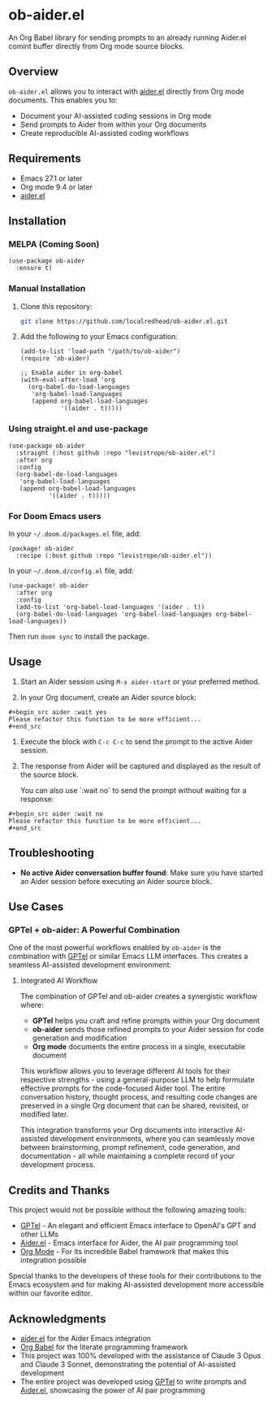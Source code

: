 * ob-aider.el

An Org Babel library for sending prompts to an already running Aider.el comint buffer directly from Org mode source blocks.

** Overview

=ob-aider.el= allows you to interact with [[https://github.com/tninja/aider.el][aider.el]] directly from Org mode documents. This enables you to:

- Document your AI-assisted coding sessions in Org mode
- Send prompts to Aider from within your Org documents
- Create reproducible AI-assisted coding workflows

[[file:./screengif.gif]]

** Requirements

- Emacs 27.1 or later
- Org mode 9.4 or later
- [[https://github.com/tninja/aider.el][aider.el]]

** Installation

*** MELPA (Coming Soon)

#+begin_src elisp
(use-package ob-aider
  :ensure t)
#+end_src

*** Manual Installation

1. Clone this repository:
   #+begin_src bash
   git clone https://github.com/localredhead/ob-aider.el.git
   #+end_src

2. Add the following to your Emacs configuration:
   #+begin_src elisp
   (add-to-list 'load-path "/path/to/ob-aider")
   (require 'ob-aider)
   
   ;; Enable aider in org-babel
   (with-eval-after-load 'org
     (org-babel-do-load-languages
      'org-babel-load-languages
      (append org-babel-load-languages
              '((aider . t)))))
   #+end_src

*** Using straight.el and use-package

#+begin_src elisp
(use-package ob-aider
  :straight (:host github :repo "levistrope/ob-aider.el")
  :after org
  :config
  (org-babel-do-load-languages
   'org-babel-load-languages
   (append org-babel-load-languages
           '((aider . t)))))
#+end_src

*** For Doom Emacs users

In your =~/.doom.d/packages.el= file, add:
#+begin_src elisp
(package! ob-aider
  :recipe (:host github :repo "levistrope/ob-aider.el"))
#+end_src

In your =~/.doom.d/config.el= file, add:
#+begin_src elisp
(use-package! ob-aider
  :after org
  :config
  (add-to-list 'org-babel-load-languages '(aider . t))
  (org-babel-do-load-languages 'org-babel-load-languages org-babel-load-languages))
#+end_src

Then run =doom sync= to install the package.

** Usage

1. Start an Aider session using =M-x aider-start= or your preferred method.

2. In your Org document, create an Aider source block:
#+begin_example
   #+begin_src aider :wait yes
   Please refactor this function to be more efficient...
   #+end_src
#+end_example

3. Execute the block with =C-c C-c= to send the prompt to the active Aider session.

4. The response from Aider will be captured and displayed as the result of the source block.

   You can also use `:wait no` to send the prompt without waiting for a response:
#+begin_example
   #+begin_src aider :wait no
   Please refactor this function to be more efficient...
   #+end_src
#+end_example

** Troubleshooting

- *No active Aider conversation buffer found*: Make sure you have started an Aider session before executing an Aider source block.

** Use Cases

*** GPTel + ob-aider: A Powerful Combination

One of the most powerful workflows enabled by =ob-aider= is the combination with [[https://github.com/karthink/gptel][GPTel]] or similar Emacs LLM interfaces. This creates a seamless AI-assisted development environment:

**** Integrated AI Workflow

The combination of GPTel and ob-aider creates a synergistic workflow where:

- *GPTel* helps you craft and refine prompts within your Org document
- *ob-aider* sends those refined prompts to your Aider session for code generation and modification
- *Org mode* documents the entire process in a single, executable document

This workflow allows you to leverage different AI tools for their respective strengths - using a general-purpose LLM to help formulate effective prompts for the code-focused Aider tool. The entire conversation history, thought process, and resulting code changes are preserved in a single Org document that can be shared, revisited, or modified later.

This integration transforms your Org documents into interactive AI-assisted development environments, where you can seamlessly move between brainstorming, prompt refinement, code generation, and documentation - all while maintaining a complete record of your development process.

** Credits and Thanks

This project would not be possible without the following amazing tools:

- [[https://github.com/karthink/gptel][GPTel]] - An elegant and efficient Emacs interface to OpenAI's GPT and other LLMs
- [[https://github.com/tninja/aider.el][Aider.el]] - Emacs interface for Aider, the AI pair programming tool
- [[https://orgmode.org/][Org Mode]] - For its incredible Babel framework that makes this integration possible

Special thanks to the developers of these tools for their contributions to the Emacs ecosystem and for making AI-assisted development more accessible within our favorite editor.

** Acknowledgments

- [[https://github.com/tninja/aider.el][aider.el]] for the Aider Emacs integration
- [[https://orgmode.org/worg/org-contrib/babel/][Org Babel]] for the literate programming framework
- This project was 100% developed with the assistance of Claude 3 Opus and Claude 3 Sonnet, demonstrating the potential of AI-assisted development
- The entire project was developed using [[https://github.com/karthink/gptel][GPTel]] to write prompts and [[https://github.com/tninja/aider.el][Aider.el]], showcasing the power of AI pair programming
